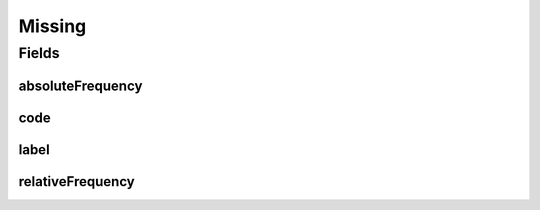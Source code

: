 .. java:import:: javax.validation.constraints NotEmpty

.. java:import:: javax.validation.constraints NotNull

.. java:import:: eu.dzhw.fdz.metadatamanagement.common.domain I18nString

.. java:import:: eu.dzhw.fdz.metadatamanagement.common.domain.validation I18nStringSize

.. java:import:: eu.dzhw.fdz.metadatamanagement.common.domain.validation StringLengths

.. java:import:: lombok AllArgsConstructor

.. java:import:: lombok Builder

.. java:import:: lombok Data

.. java:import:: lombok NoArgsConstructor

Missing
=======

.. java:package:: eu.dzhw.fdz.metadatamanagement.variablemanagement.domain
   :noindex:

.. java:type:: @NoArgsConstructor @Data @AllArgsConstructor @Builder public class Missing

   A missing or missing value is a value in a \ :java:ref:`Variable`\  which represents a reason why no observation (\ :java:ref:`ValidResponse`\ ) has been stored. It also contains its frequency.

Fields
------
absoluteFrequency
^^^^^^^^^^^^^^^^^

.. java:field:: @NotNull private Integer absoluteFrequency
   :outertype: Missing

   The absolute number of occurrences of this missing. Must not be empty.

code
^^^^

.. java:field:: @NotEmpty private String code
   :outertype: Missing

   A (unique in this \ :java:ref:`Variable`\ ) code for this missing. Must not be empty.

label
^^^^^

.. java:field:: @I18nStringSize private I18nString label
   :outertype: Missing

   A label describing this missing. Must not contain more than 512 characters.

relativeFrequency
^^^^^^^^^^^^^^^^^

.. java:field:: @NotNull private Double relativeFrequency
   :outertype: Missing

   The quotient from absoluteFrequency and \ :java:ref:`Distribution`\ .totalAbsoluteFrequency. Must not be empty.

